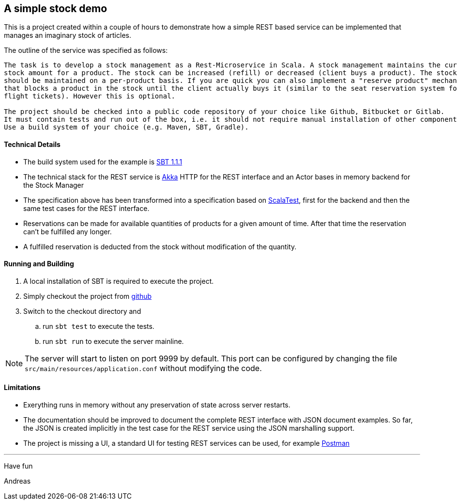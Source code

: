 == A simple stock demo

This is a project created within a couple of hours to demonstrate how a simple REST
based service can be implemented that manages an imaginary stock of articles.

The outline of the service was specified as follows:

====
....
The task is to develop a stock management as a Rest-Microservice in Scala. A stock management maintains the current
stock amount for a product. The stock can be increased (refill) or decreased (client buys a product). The stock
should be maintained on a per-product basis. If you are quick you can also implement a "reserve product" mechanism,
that blocks a product in the stock until the client actually buys it (similar to the seat reservation system for
flight tickets). However this is optional.

The project should be checked into a public code repository of your choice like Github, Bitbucket or Gitlab.
It must contain tests and run out of the box, i.e. it should not require manual installation of other components.
Use a build system of your choice (e.g. Maven, SBT, Gradle).
====

==== Technical Details

* The build system used for the example is https://www.scala-sbt.org[SBT 1.1.1]

* The technical stack for the REST service is https://akka.io/docs[Akka] HTTP for the REST interface
  and an Actor bases in memory backend for the Stock Manager

* The specification above has been transformed into a specification based on http://www.scalatest.org[ScalaTest],
  first for the backend and then the same test cases for the REST interface.

* Reservations can be made for available quantities of products for a given amount of time. After that time the
  reservation can't be fulfilled any longer.

* A fulfilled reservation is deducted from the stock without modification
  of the quantity.

==== Running and Building

. A local installation of SBT is required to execute the project.

. Simply checkout the project from https://github.com/atooni/stockdemo[github]

. Switch to the checkout directory and

.. run `sbt test` to execute the tests.

.. run `sbt run` to execute the server mainline.

[NOTE]
====
The server will start to listen on port 9999 by default. This port can be configured by changing
the file `src/main/resources/application.conf` without modifying the code.
====

==== Limitations

* Exerything runs in memory without any preservation of state across server restarts.

* The documentation should be improved to document the complete REST interface with JSON document examples.
  So far, the JSON is created implicitly in the test case for the REST service using the JSON marshalling
  support.

* The project is missing a UI, a standard UI for testing REST services can be used, for example https://www.getpostman.com/[Postman]

---
Have fun

Andreas
